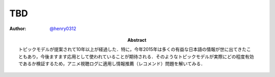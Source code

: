 ===
TBD
===

:Author: `@henry0312 <https://twitter.com/henry0312>`__
:Abstract: トピックモデルが提案されて10年以上が経過した．特に，今年2015年は多くの有益な日本語の情報が世に出てきたこともあり，今後ますます応用として使われていることが期待される．そのようなトピックモデルが実際にどの程度有効であるか検証するため，アニメ視聴ログに適用し情報推薦（レコメンド）問題を解いてみる．

.. raw:: latex

   \input{../../source/topic_model/C89/introduction}
   \input{../../source/topic_model/C89/related_work}
   \input{../../source/topic_model/C89/experiments}
   \input{../../source/topic_model/C89/conclusions}
   \bibliographystyle{jplain}
   \bibliography{../../source/topic_model/C89/main}

